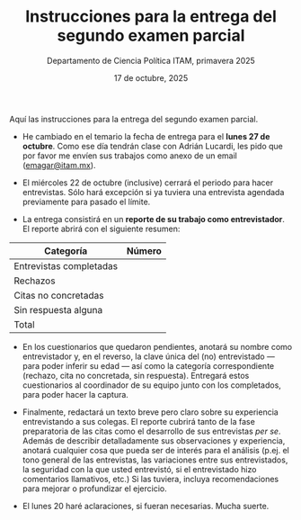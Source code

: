 #+TITLE: Instrucciones para la entrega del segundo examen parcial
#+SUBTITLE: Departamento de Ciencia Política ITAM, primavera 2025
#+AUTHOR: 
#+DATE:  17 de octubre, 2025
#+OPTIONS: toc:nil # don't place toc in default location
# #+OPTIONS: toc:2
# # will change captions to Spanish, see https://lists.gnu.org/archive/html/emacs-orgmode/2010-03/msg00879.html
#+LANGUAGE: es 

Aquí las instrucciones para la entrega del segundo examen parcial. 

- He cambiado en el temario la fecha de entrega para el *lunes 27 de octubre*. Como ese día tendrán clase con Adrián Lucardi, les pido que por favor me envíen sus trabajos como anexo de un email ([[mailto:emagar@itam.mx][emagar@itam.mx]]). 

- El miércoles 22 de octubre (inclusive) cerrará el periodo para hacer entrevistas. Sólo hará excepción si ya tuviera una entrevista agendada previamente para pasado el límite.

- La entrega consistirá en un *reporte de su trabajo como entrevistador*. El reporte abrirá con el siguiente resumen:

| Categoría               | Número |
|-------------------------+--------|
|-------------------------+--------|
| Entrevistas completadas |        |
|-------------------------+--------|
| Rechazos                |        |
|-------------------------+--------|
| Citas no concretadas    |        |
|-------------------------+--------|
| Sin respuesta alguna    |        |
|-------------------------+--------|
|-------------------------+--------|
| Total                   |        |

- En los cuestionarios que quedaron pendientes, anotará su nombre como entrevistador y, en el reverso, la clave única del (no) entrevistado --- para poder inferir su edad --- así como la categoría correspondiente (rechazo, cita no concretada, sin respuesta). Entregará estos cuestionarios al coordinador de su equipo junto con los completados, para poder hacer la captura.

- Finalmente, redactará un texto breve pero claro sobre su experiencia entrevistando a sus colegas. El reporte cubrirá tanto de la fase preparatoria de las citas como el desarrollo de sus entrevistas /per se/. Además de describir detalladamente sus observaciones y experiencia, anotará cualquier cosa que pueda ser de interés para el análisis (p.ej. el tono general de las entrevistas, las variaciones entre sus entrevistados, la seguridad con la que usted entrevistó, si el entrevistado hizo comentarios llamativos, etc.) Si las tuviera, incluya recomendaciones para mejorar o profundizar el ejercicio. 

- El lunes 20 haré aclaraciones, si fueran necesarias. Mucha suerte. 





